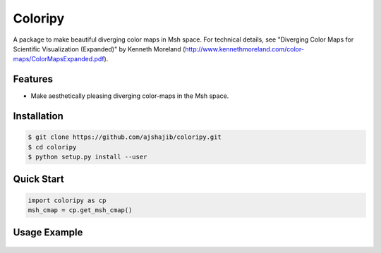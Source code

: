 =============================
Coloripy
=============================

.. image:: https://badge.fury.io/py/coloripy.png
    :target: http://badge.fury.io/py/coloripy

.. image:: https://travis-ci.org/ajshajib/coloripy.png?branch=master
    :target: https://travis-ci.org/ajshajib/coloripy

A package to make beautiful diverging color maps in Msh space. For technical details, see "Diverging Color Maps for Scientific Visualization (Expanded)" by Kenneth Moreland (http://www.kennethmoreland.com/color-maps/ColorMapsExpanded.pdf).



Features
--------

* Make aesthetically pleasing diverging color-maps in the Msh space.

Installation
------------

.. code-block:: bash

    $ git clone https://github.com/ajshajib/coloripy.git
    $ cd coloripy
    $ python setup.py install --user


Quick Start
-----------
.. code-block:: python

    import coloripy as cp
    msh_cmap = cp.get_msh_cmap()

Usage Example
-------------
.. code-block:: python
    import numpy as np
    import matplotlib.pyplot as plt
    from mpl_toolkits.axes_grid1 import make_axes_locatable

    import coloripy as cp

    rgb1 = [59, 76, 192] # blue
    rgb2 = [180, 4, 38] # red
    ref_point = [221, 221, 221] # mid-point

    msh_cmap = cp.get_msh_cmap(rgb1, rgb2,
                               ref_point=ref_point,
                               rescale='power',
                               power=2.5,
                               num_bins=101)

    mat = np.random.normal(size=(51, 51))

    fig, (ax1, ax2) = plt.subplots(ncols=2, figsize=(8, 4))

    img1 = ax1.matshow(mat, vmax=5, vmin=-5, cmap='seismic')
    ax1.set_title('Pyplot seismic')
    divider = make_axes_locatable(ax1)
    cax1 = divider.append_axes("right", size="5%", pad=0.05)
    fig.colorbar(img1, cax=cax1)

    img2 = ax2.matshow(mat, vmax=5, vmin=-5, cmap=msh_cmap)
    ax2.set_title('Coloripy')
    divider = make_axes_locatable(ax2)
    cax2 = divider.append_axes("right", size="5%", pad=0.05)
    fig.colorbar(img2, cax=cax2)

    plt.tight_layout()
    plt.show()

.. figure:: docs/coloripy_example.png
   :scale: 100 %
   :alt: Coloripy example
